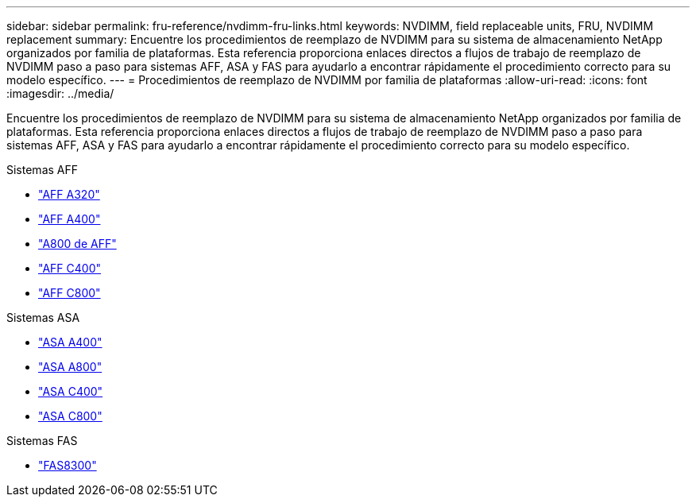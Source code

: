 ---
sidebar: sidebar 
permalink: fru-reference/nvdimm-fru-links.html 
keywords: NVDIMM, field replaceable units, FRU, NVDIMM replacement 
summary: Encuentre los procedimientos de reemplazo de NVDIMM para su sistema de almacenamiento NetApp organizados por familia de plataformas.  Esta referencia proporciona enlaces directos a flujos de trabajo de reemplazo de NVDIMM paso a paso para sistemas AFF, ASA y FAS para ayudarlo a encontrar rápidamente el procedimiento correcto para su modelo específico. 
---
= Procedimientos de reemplazo de NVDIMM por familia de plataformas
:allow-uri-read: 
:icons: font
:imagesdir: ../media/


[role="lead"]
Encuentre los procedimientos de reemplazo de NVDIMM para su sistema de almacenamiento NetApp organizados por familia de plataformas.  Esta referencia proporciona enlaces directos a flujos de trabajo de reemplazo de NVDIMM paso a paso para sistemas AFF, ASA y FAS para ayudarlo a encontrar rápidamente el procedimiento correcto para su modelo específico.

[role="tabbed-block"]
====
.Sistemas AFF
--
* link:../a320/nvdimm-replace.html["AFF A320"]
* link:../a400/nvdimm-replace.html["AFF A400"]
* link:../a800/nvdimm-replace.html["A800 de AFF"]
* link:../c400/nvdimm-replace.html["AFF C400"]
* link:../c800/nvdimm-replace.html["AFF C800"]


--
.Sistemas ASA
--
* link:../asa400/nvdimm-replace.html["ASA A400"]
* link:../asa800/nvdimm-replace.html["ASA A800"]
* link:../asa-c400/nvdimm-replace.html["ASA C400"]
* link:../asa-c800/nvdimm-replace.html["ASA C800"]


--
.Sistemas FAS
--
* link:../fas8300/nvdimm-replace.html["FAS8300"]


--
====